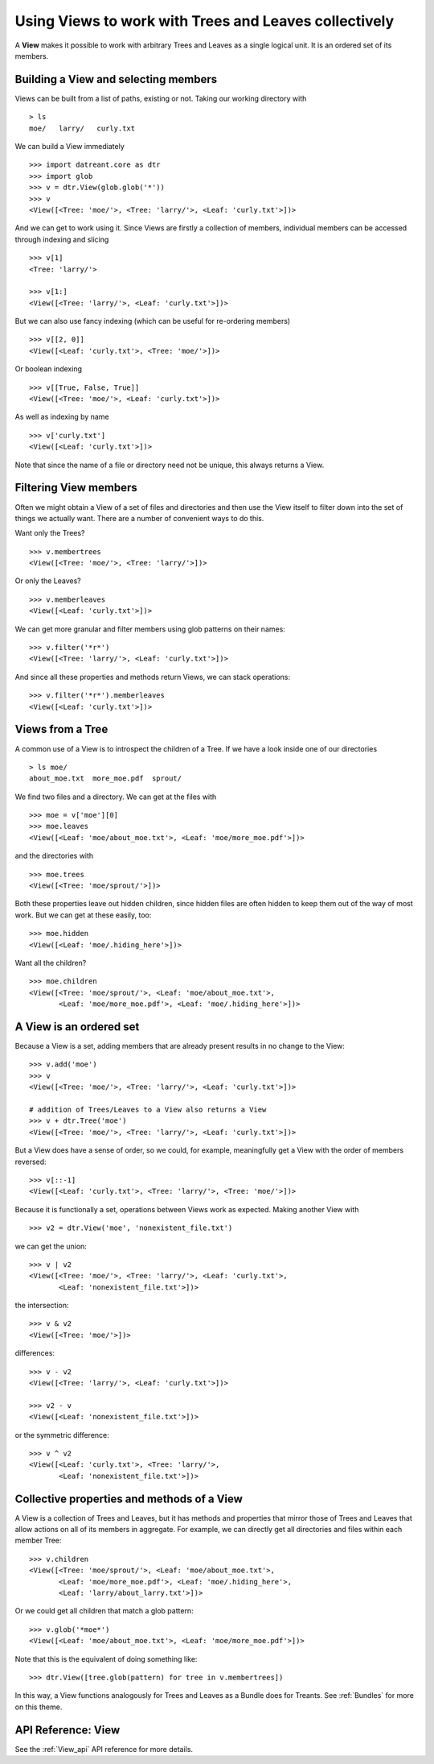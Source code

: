 .. _Views:

======================================================
Using Views to work with Trees and Leaves collectively
======================================================
A **View** makes it possible to work with arbitrary Trees and Leaves as a
single logical unit. It is an ordered set of its members.


.. _Views_selecting:

Building a View and selecting members
=====================================
Views can be built from a list of paths, existing or not. Taking our working
directory with ::

    > ls
    moe/   larry/   curly.txt

We can build a View immediately ::

    >>> import datreant.core as dtr
    >>> import glob
    >>> v = dtr.View(glob.glob('*'))
    >>> v
    <View([<Tree: 'moe/'>, <Tree: 'larry/'>, <Leaf: 'curly.txt'>])>

And we can get to work using it. Since Views are firstly a collection of
members, individual members can be accessed through indexing and slicing ::

    >>> v[1]
    <Tree: 'larry/'>

    >>> v[1:]
    <View([<Tree: 'larry/'>, <Leaf: 'curly.txt'>])>

But we can also use fancy indexing (which can be useful for re-ordering
members) ::

    >>> v[[2, 0]]
    <View([<Leaf: 'curly.txt'>, <Tree: 'moe/'>])>

Or boolean indexing ::

    >>> v[[True, False, True]]
    <View([<Tree: 'moe/'>, <Leaf: 'curly.txt'>])>

As well as indexing by name ::

    >>> v['curly.txt']
    <View([<Leaf: 'curly.txt'>])>

Note that since the name of a file or directory need not be unique, this always
returns a View.


Filtering View members
======================
Often we might obtain a View of a set of files and directories and then use
the View itself to filter down into the set of things we actually want. There
are a number of convenient ways to do this.

Want only the Trees? ::

    >>> v.membertrees
    <View([<Tree: 'moe/'>, <Tree: 'larry/'>])>

Or only the Leaves? ::

    >>> v.memberleaves
    <View([<Leaf: 'curly.txt'>])>

We can get more granular and filter members using glob patterns on their names::

    >>> v.filter('*r*')
    <View([<Tree: 'larry/'>, <Leaf: 'curly.txt'>])>

And since all these properties and methods return Views, we can stack
operations::

    >>> v.filter('*r*').memberleaves
    <View([<Leaf: 'curly.txt'>])>


.. _Views_from_Tree:

Views from a Tree
=================
A common use of a View is to introspect the children of a Tree. If we have a
look inside one of our directories ::

    > ls moe/
    about_moe.txt  more_moe.pdf  sprout/

We find two files and a directory. We can get at the files with ::

    >>> moe = v['moe'][0]
    >>> moe.leaves
    <View([<Leaf: 'moe/about_moe.txt'>, <Leaf: 'moe/more_moe.pdf'>])>


and the directories with ::

    >>> moe.trees
    <View([<Tree: 'moe/sprout/'>])>

Both these properties leave out hidden children, since hidden files are often
hidden to keep them out of the way of most work. But we can get at these
easily, too::

    >>> moe.hidden
    <View([<Leaf: 'moe/.hiding_here'>])>

Want all the children? ::

    >>> moe.children
    <View([<Tree: 'moe/sprout/'>, <Leaf: 'moe/about_moe.txt'>,
           <Leaf: 'moe/more_moe.pdf'>, <Leaf: 'moe/.hiding_here'>])>


A View is an ordered set
========================
Because a View is a set, adding members that are already present results
in no change to the View::

    >>> v.add('moe')
    >>> v
    <View([<Tree: 'moe/'>, <Tree: 'larry/'>, <Leaf: 'curly.txt'>])>

    # addition of Trees/Leaves to a View also returns a View
    >>> v + dtr.Tree('moe')
    <View([<Tree: 'moe/'>, <Tree: 'larry/'>, <Leaf: 'curly.txt'>])>

But a View does have a sense of order, so we could, for example, meaningfully
get a View with the order of members reversed::

    >>> v[::-1]
    <View([<Leaf: 'curly.txt'>, <Tree: 'larry/'>, <Tree: 'moe/'>])>

Because it is functionally a set, operations between Views work as expected.
Making another View with ::

    >>> v2 = dtr.View('moe', 'nonexistent_file.txt')

we can get the union::

    >>> v | v2
    <View([<Tree: 'moe/'>, <Tree: 'larry/'>, <Leaf: 'curly.txt'>,
           <Leaf: 'nonexistent_file.txt'>])>

the intersection::

    >>> v & v2
    <View([<Tree: 'moe/'>])>

differences::

    >>> v - v2
    <View([<Tree: 'larry/'>, <Leaf: 'curly.txt'>])>

    >>> v2 - v
    <View([<Leaf: 'nonexistent_file.txt'>])>

or the symmetric difference::

    >>> v ^ v2
    <View([<Leaf: 'curly.txt'>, <Tree: 'larry/'>,
           <Leaf: 'nonexistent_file.txt'>])>


Collective properties and methods of a View
===========================================
A View is a collection of Trees and Leaves, but it has methods and properties
that mirror those of Trees and Leaves that allow actions on all of its members
in aggregate. For example, we can directly get all directories and files within
each member Tree::
    
    >>> v.children
    <View([<Tree: 'moe/sprout/'>, <Leaf: 'moe/about_moe.txt'>,
           <Leaf: 'moe/more_moe.pdf'>, <Leaf: 'moe/.hiding_here'>,
           <Leaf: 'larry/about_larry.txt'>])>

Or we could get all children that match a glob pattern::

    >>> v.glob('*moe*')
    <View([<Leaf: 'moe/about_moe.txt'>, <Leaf: 'moe/more_moe.pdf'>])>

Note that this is the equivalent of doing something like::

    >>> dtr.View([tree.glob(pattern) for tree in v.membertrees])

In this way, a View functions analogously for Trees and Leaves as a Bundle does
for Treants. See :ref:`Bundles` for more on this theme.

API Reference: View
===================
See the :ref:`View_api` API reference for more details.

